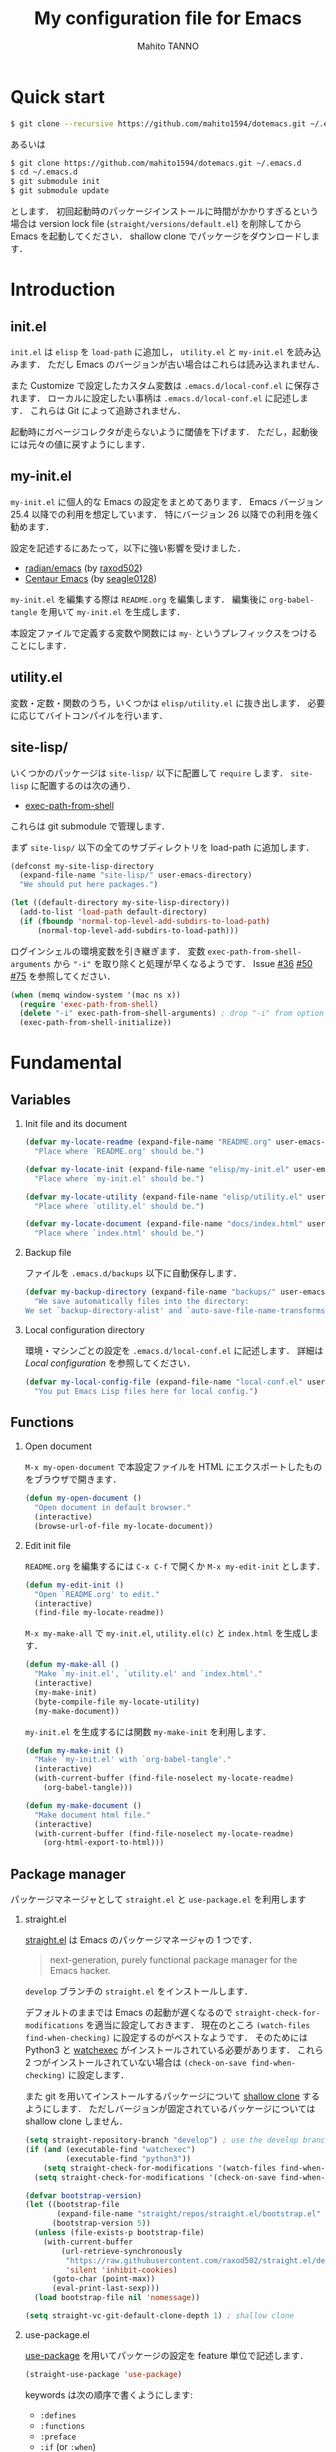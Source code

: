 #+STARTUP: indent
#+TITLE: My configuration file for Emacs
#+AUTHOR: Mahito TANNO
#+DATE:
#+EXPORT_FILE_NAME: ./docs/index.html
#+OPTIONS: H:2
#+HTML_HEAD: <link rel="stylesheet" type="text/css" href="worg.css"/>

* Quick start
#+begin_src sh :tangle no
  $ git clone --recursive https://github.com/mahito1594/dotemacs.git ~/.emacs.d
#+end_src

あるいは

#+begin_src sh :tangle no
  $ git clone https://github.com/mahito1594/dotemacs.git ~/.emacs.d
  $ cd ~/.emacs.d
  $ git submodule init
  $ git submodule update
#+end_src

とします．
初回起動時のパッケージインストールに時間がかかりすぎるという場合は
version lock file (~straight/versions/default.el~) を削除してから Emacs を起動してください．
shallow clone でパッケージをダウンロードします．

* Introduction
** init.el
~init.el~ は ~elisp~ を =load-path= に追加し， ~utility.el~ と ~my-init.el~ を読み込みます．
ただし Emacs のバージョンが古い場合はこれらは読み込まれません．

また Customize で設定したカスタム変数は ~.emacs.d/local-conf.el~ に保存されます．
ローカルに設定したい事柄は ~.emacs.d/local-conf.el~ に記述します．
これらは Git によって追跡されません．

起動時にガベージコレクタが走らないように閾値を下げます．
ただし，起動後には元々の値に戻すようにします．

** my-init.el
~my-init.el~ に個人的な Emacs の設定をまとめてあります．
Emacs バージョン 25.4 以降での利用を想定しています．
特にバージョン 26 以降での利用を強く勧めます．

設定を記述するにあたって，以下に強い影響を受けました．

- [[https://github.com/raxod502/radian/tree/develop/emacs][radian/emacs]] (by [[https://github.com/raxod502][raxod502]])
- [[https://github.com/seagle0128/.emacs.d][Centaur Emacs]] (by [[https://github.com/seagle0128][seagle0128]])

~my-init.el~ を編集する際は ~README.org~ を編集します．
編集後に =org-babel-tangle= を用いて ~my-init.el~ を生成します．

本設定ファイルで定義する変数や関数には ~my-~ というプレフィックスをつけることにします．

#+begin_src emacs-lisp :exports none
  ;;; my-init.el --- My configuration file for Emacs -*- lexical-binding: t -*-

  ;; Copyright (C) 2019  TANNO Mahito

  ;; This program is free software: you can redistribute it and/or modify
  ;; it under the terms of the GNU General Public License as published by
  ;; the Free Software Foundation, either version 3 of the License, or
  ;; (at your option) any later version.

  ;; This program is distributed in the hope that it will be useful,
  ;; but WITHOUT ANY WARRANTY; without even the implied warranty of
  ;; MERCHANTABILITY or FITNESS FOR A PARTICULAR PURPOSE.  See the
  ;; GNU General Public License for more details.

  ;; You should have received a copy of the GNU General Public License
  ;; along with this program.  If not, see <http://www.gnu.org/licenses/>.

  ;;; Commentary:

  ;; `my-init.el' is my configuration for Emacs.  You can get details in
  ;; `README.org' or in `.emacs.d/doc/index.html' generated by Org-mode.

  ;; Do not edit this file directly.  If you want to edit `my-init.el',
  ;; you must edit `README.org' instead.

  ;;; Code:
#+end_src

** utility.el
変数・定数・関数のうち，いくつかは ~elisp/utility.el~ に抜き出します．
必要に応じてバイトコンパイルを行います．

#+begin_src emacs-lisp :exports none :tangle ./elisp/utility.el
  ;;; utility.el --- Some convenient functions for my Emacs configuration -*- lexical-binding: t -*-

  ;; Copyright (C) 2019  TANNO Mahito

  ;; This program is free software: you can redistribute it and/or modify
  ;; it under the terms of the GNU General Public License as published by
  ;; the Free Software Foundation, either version 3 of the License, or
  ;; (at your option) any later version.

  ;; This program is distributed in the hope that it will be useful,
  ;; but WITHOUT ANY WARRANTY; without even the implied warranty of
  ;; MERCHANTABILITY or FITNESS FOR A PARTICULAR PURPOSE.  See the
  ;; GNU General Public License for more details.

  ;; You should have received a copy of the GNU General Public License
  ;; along with this program.  If not, see <http://www.gnu.org/licenses/>.

  ;;; Commentary:

  ;; This file is tangled from `README.org'.

  ;;; Code:
#+end_src

** site-lisp/
いくつかのパッケージは ~site-lisp/~ 以下に配置して =require= します．
~site-lisp~ に配置するのは次の通り．

- [[https://github.com/purcell/exec-path-from-shell][exec-path-from-shell]]

これらは git submodule で管理します．

まず ~site-lisp/~ 以下の全てのサブディレクトリを load-path に追加します．

#+begin_src emacs-lisp
  (defconst my-site-lisp-directory
    (expand-file-name "site-lisp/" user-emacs-directory)
    "We should put here packages.")

  (let ((default-directory my-site-lisp-directory))
    (add-to-list 'load-path default-directory)
    (if (fboundp 'normal-top-level-add-subdirs-to-load-path)
        (normal-top-level-add-subdirs-to-load-path)))
#+end_src

ログインシェルの環境変数を引き継ぎます．
変数 ~exec-path-from-shell-arguments~ から ~"-i"~ を取り除くと処理が早くなるようです．
Issue [[https://github.com/purcell/exec-path-from-shell/issues/36][#36]] [[https://github.com/purcell/exec-path-from-shell/issues/50][#50]] [[https://github.com/purcell/exec-path-from-shell/issues/75][#75]] を参照してください．

#+begin_src emacs-lisp
  (when (memq window-system '(mac ns x))
    (require 'exec-path-from-shell)
    (delete "-i" exec-path-from-shell-arguments) ; drop "-i" from option
    (exec-path-from-shell-initialize))
#+end_src

* Fundamental
** Variables
*** Init file and its document
#+begin_src emacs-lisp :tangle ./elisp/utility.el
  (defvar my-locate-readme (expand-file-name "README.org" user-emacs-directory)
    "Place where `README.org' should be.")

  (defvar my-locate-init (expand-file-name "elisp/my-init.el" user-emacs-directory)
    "Place where `my-init.el' should be.")

  (defvar my-locate-utility (expand-file-name "elisp/utility.el" user-emacs-directory)
    "Place where `utility.el' should be.")

  (defvar my-locate-document (expand-file-name "docs/index.html" user-emacs-directory)
    "Place where `index.html' should be.")
#+end_src

*** Backup file
ファイルを ~.emacs.d/backups~ 以下に自動保存します．

#+begin_src emacs-lisp
  (defvar my-backup-directory (expand-file-name "backups/" user-emacs-directory)
    "We save automatically files into the directory:
  We set `backup-directory-alist' and `auto-save-file-name-transforms' to `my-backup-directory'.")
#+end_src

*** Local configuration directory
環境・マシンごとの設定を ~.emacs.d/local-conf.el~ に記述します．
詳細は [[Local configuration][Local configuration]] を参照してください．

#+begin_src emacs-lisp
  (defvar my-local-config-file (expand-file-name "local-conf.el" user-emacs-directory)
    "You put Emacs Lisp files here for local config.")
#+end_src

** Functions
*** Open document
~M-x my-open-document~ で本設定ファイルを HTML にエクスポートしたものをブラウザで開きます．

#+begin_src emacs-lisp :tangle ./elisp/utility.el
  (defun my-open-document ()
    "Open document in default browser."
    (interactive)
    (browse-url-of-file my-locate-document))
#+end_src

*** Edit init file
~README.org~ を編集するには ~C-x C-f~ で開くか ~M-x my-edit-init~ とします．

#+begin_src emacs-lisp :tangle ./elisp/utility.el
  (defun my-edit-init ()
    "Open `README.org' to edit."
    (interactive)
    (find-file my-locate-readme))
#+end_src

~M-x my-make-all~ で ~my-init.el~, ~utility.el(c)~ と ~index.html~ を生成します．

#+begin_src emacs-lisp :tangle ./elisp/utility.el
  (defun my-make-all ()
    "Make `my-init.el', `utility.el' and `index.html'."
    (interactive)
    (my-make-init)
    (byte-compile-file my-locate-utility)
    (my-make-document))
#+end_src

~my-init.el~ を生成するには関数 =my-make-init= を利用します．

#+begin_src emacs-lisp :tangle ./elisp/utility.el
  (defun my-make-init ()
    "Make `my-init.el' with `org-babel-tangle'."
    (interactive)
    (with-current-buffer (find-file-noselect my-locate-readme)
      (org-babel-tangle)))
#+end_src


#+begin_src emacs-lisp :tangle ./elisp/utility.el
  (defun my-make-document ()
    "Make document html file."
    (interactive)
    (with-current-buffer (find-file-noselect my-locate-readme)
      (org-html-export-to-html)))
#+end_src

** Package manager
パッケージマネージャとして ~straight.el~ と ~use-package.el~ を利用します

*** straight.el
[[https://github.com/raxod502/straight.el][straight.el]] は Emacs のパッケージマネージャの 1 つです．

#+begin_quote
next-generation, purely functional package manager for the Emacs hacker.
#+end_quote

~develop~ ブランチの ~straight.el~ をインストールします．

デフォルトのままでは Emacs の起動が遅くなるので ~straight-check-for-modifications~ を適当に設定しておきます．
現在のところ ~(watch-files find-when-checking)~ に設定するのがベストなようです．
そのためには Python3 と [[https://github.com/watchexec/watchexec][watchexec]] がインストールされている必要があります．
これら 2 つがインストールされていない場合は ~(check-on-save find-when-checking)~ に設定します．

また git を用いてインストールするパッケージについて [[https://github.com/raxod502/straight.el#git-backend][shallow clone]] するようにします．
ただしバージョンが固定されているパッケージについては shallow clone しません．

#+begin_src emacs-lisp
  (setq straight-repository-branch "develop") ; use the develop branch of straight.el
  (if (and (executable-find "watchexec")
           (executable-find "python3"))
      (setq straight-check-for-modifications '(watch-files find-when-checking))
    (setq straight-check-for-modifications '(check-on-save find-when-checking)))

  (defvar bootstrap-version)
  (let ((bootstrap-file
         (expand-file-name "straight/repos/straight.el/bootstrap.el" user-emacs-directory))
        (bootstrap-version 5))
    (unless (file-exists-p bootstrap-file)
      (with-current-buffer
          (url-retrieve-synchronously
           "https://raw.githubusercontent.com/raxod502/straight.el/develop/install.el"
           'silent 'inhibit-cookies)
        (goto-char (point-max))
        (eval-print-last-sexp)))
    (load bootstrap-file nil 'nomessage))

  (setq straight-vc-git-default-clone-depth 1) ; shallow clone
#+end_src

*** use-package.el
[[https://github.com/jwiegley/use-package][use-package]] を用いてパッケージの設定を feature 単位で記述します．

#+begin_src emacs-lisp
  (straight-use-package 'use-package)
#+end_src

keywords は次の順序で書くようにします:

- =:defines=
- =:functions=
- =:preface=
- =:if= (or =:when=)
- =:straight=
- =:load-path=
- =:commands=
- =:init=
- =:mode=
- =:interpreter=
- =:hook=
- =:hydra=
- =:bind=
- =:demand=
- =:after=
- =:custom=
- =:config=
- =:blackout= 

~:preface~ は ~:if~ 節の判定に関わらず読み込まれます．
他パッケージで定義される変数や関数を用いる場合 ~:defines~ や ~:functions~ に列挙しておくのが安全なようです．
基本的に ~straight.el~ を用いてパッケージをインストールするようにします．
また，パッケージは常に遅延ロードします．
遅延ロードをさせないときは明示的に =:demand t= を指定します．
遅延ロードの際， =:after= などのキーワードを併用する場合は注意が必要です．
[[https://jwiegley.github.io/use-package/keywords/#after]] を参照してください．

#+begin_src emacs-lisp
  (setq straight-use-package-by-default t)
  (setq use-package-always-defer t)
#+end_src

build-in の機能を用いるため ~use-feature~ マクロを定めます．
~use-feature~ は radian.el を参考にしました．

#+begin_src emacs-lisp
  (defmacro use-feature (name &rest args)
    "Like `use-package', but with `straight-use-package-by-default' disabled."
    (declare (indent defun))
    `(use-package ,name
       :straight nil
       ,@args))
#+end_src

** Some package
いくつかのパッケージを先にインストールします．
これは Emacs 同梱の (古い) バージョンのパッケージの読み込みを避けるためです．

*** Org-mode
2019年3月現在の ~straight.el~ ではデフォルトで最新の Org-mode をインストールすることができます．

#+begin_src emacs-lisp
  (straight-use-package 'org)
#+end_src

*** flymake
lsp-mode が flymake に依存しており，古いバージョンの flymake を読み込んでしまう恐れがあるようです．
回避策として lsp-mode を読み込む前に最新の flymake をインストールします．
詳細は [[https://github.com/raxod502/straight.el#faq][straight.el/FAQ]] か [[https://github.com/raxod502/straight.el/issues/355][straight.el/Issue#355]] を参照してください

#+begin_src emacs-lisp
  (straight-use-package 'flymake)
#+end_src

*** blackout
[[https://github.com/raxod502/blackout][blackout]] は deminish や delight のように，メジャー・マイナーモードのモードラインの表示をカスタマイズできます．

#+begin_src emacs-lisp
  (use-package blackout
    :straight (:host github :repo "raxod502/blackout")
    :demand t)
#+end_src

*** all-the-icons
いくつかのパッケージで ~all-the-icons~ のフォントを使用します．
フォントが未インストールの場合，自動的にインストールします．

#+begin_src emacs-lisp
  (use-package all-the-icons
    :demand t
    :config
    (unless (member "all-the-icons" (font-family-list))
      (all-the-icons-install-fonts t)))
#+end_src

*** Hydra
[[https://github.com/abo-abo/hydra][Hydra]] を利用してキーバインドを使いやすくします．
また [[https://gitlab.com/to1ne/use-package-hydra][use-package-hydra]] を用いて use-package のキーワードを追加します．

#+begin_src emacs-lisp
  (use-package hydra
    :demand t)

  (use-package use-package-hydra
    :demand t
    :after (hydra))
#+end_src

* Utilities
** Language, Codings
日本語かつ UTF8 を使用するようにします．

#+begin_src emacs-lisp
  (set-language-environment "Japanese")
  (prefer-coding-system 'utf-8)
#+end_src

また Linux 使用時は ~mozc~ を用いて日本語入力を行います．
別途 ~emacs-mozc-bin~ をインストールする必要があります．

#+begin_src emacs-lisp
  (use-package mozc
    :if (eq system-type 'gnu/linux)
    :demand t
    :config
    (setq default-input-method "japanese-mozc"))
#+end_src

macOS 使用時はファイル名の文字コードの問題があります．

#+begin_src emacs-lisp
  (use-feature ucs-normalize
    :if (eq system-type 'darwin)
    :demand t
    :config
    (set-file-name-coding-system 'utf-8-hfs)
    (setq locale-coding-system 'utf-8-hfs))
#+end_src

** Server
Emacs 起動後に =server-start= します．

#+begin_src emacs-lisp
(use-feature server
  :hook (after-init . server-mode))
#+end_src

** Restart
=M-x restart-emacs= で Emacs を再起動できるようにします．

#+begin_src emacs-lisp
  (use-package restart-emacs
    :commands (restart-emacs))
#+end_src

また [[https://github.com/jschaf/esup][esup]] を用いて Emacs 起動時間等の計測ができます．

#+begin_src emacs-lisp
  (use-package esup
    :commands (esup))
#+end_src

** Backup files
自動バックアップとオートセーブファイルを ~.emacs.d/backups~ に集めます．
~.emacs.d/backups~ は変数 =my-backup-directory= で変更できます．

#+begin_src emacs-lisp
  (setq backup-directory-alist
        `((".*" . ,my-backup-directory)))
  (setq auto-save-file-name-transforms
        `((".*" ,my-backup-directory t)))
  (setq auto-save-list-file-prefix
        (concat my-backup-directory
                "/.saves-"))
#+end_src

** Directories
*** dired
~.~ を押下することで Hydra を用いた ~dired-mode~ の操作をできるようにします．

#+begin_src emacs-lisp
  (use-feature dired
    :custom
    (dired-recursive-copies 'always)
    :config
    (put 'dired-find-alternate-file 'disabled nil))

  (use-feature dired-x
    :hydra
    (hydra-dired
     (:hint nil)
     "
  ^Navigate^          ^Edit^            ^Mark^               ^Command^           ^Misc^
  ^^^^^^^^^^-----------------------------------------------------------------------------------------
  _n_: next           _+_: mkdir        _m_: mark            _Z_: compress file  _(_: details
  _p_: previous       _C_: copy         _u_: unmark          ^ ^                 _)_: hide some files
  _J_: up directory   _R_: rename       _U_: unmark all      ^ ^                 _g_: refresh
  ^ ^                 _D_: delete       _t_: toggle marks    _M_: chmod
  _f_: open file      ^ ^               _E_: extension mark  _G_: chgrp          _q_: quit window
  _v_: view file      _Y_: rel symlink  _F_: find marked     _O_: chown
  _a_: open in        _S_: symlink
  ^ ^    current buf  ^ ^               ^ ^                  _!_: shell command  _._: toggle Hydra
  "
     ;; Navigate
     ("n" dired-next-line)
     ("p" dired-previous-line)
     ("g" revert-buffer)
     ("J" dired-up-directory)
     ("f" dired-find-file)
     ("v" dired-view-file)
     ("a" dired-find-alternate-file)
     ;; Edit
     ("+" dired-create-directory)
     ("C" dired-do-copy)
     ("R" dired-do-rename)
     ("D" dired-do-delete)
     ("Y" dired-do-relsymlink)
     ("S" dired-do-symlink)
     ;; Mark
     ("m" dired-mark)
     ("u" dired-unmark)
     ("U" dired-unmark-all-marks)
     ("t" dired-toggle-marks)
     ("E" dired-mark-extension)
     ("F" dired-do-find-marked-files)
     ("Z" dired-do-compress)
     ("M" dired-do-chmod)
     ("G" dired-do-chgrp)
     ("O" dired-do-chown)
     ("!" dired-do-shell-command)
     ;; Misc
     ("(" dired-hide-details-mode)
     (")" dired-omit-mode)
     ("g" revert-buffer)
     ("q" quit-window)
     ("." nil))
    :bind (:map dired-mode-map
                ("." . hydra-dired/body))
    :demand t
    :after (dired)
    :custom
    (dired-omit-files "^\\.?#\\|^\\.$\\|^\\.\\.$\\|^\\..+$"))
#+end_src

~dired-mode~ の際，ファイルのアイコンを表示するようにします．

#+begin_src emacs-lisp
  (use-package all-the-icons-dired
    :if (window-system)
    :hook (dired-mode . all-the-icons-dired-mode))
#+end_src

*** neotree
ツリープラグインとして [[https://github.com/jaypei/emacs-neotree][neotree]] を用います．
~C-c t~ で起動します．
GUI での使用の際，all-the-icons を用いてアイコンを表示するようにします．

#+begin_src emacs-lisp
  (use-package neotree
    :bind (("C-c t" . neotree-toggle))
    :custom
    (neo-theme (if (display-graphic-p)
                   'classic
                 'arrow)))
#+end_src

** Candidates
*** Ivy, Counsel and swiper
補完インターフェイスとして [[https://github.com/abo-abo/swiper][Ivy/Counsel]] を利用します．
詳しい使い方は[[https://oremacs.com/swiper/][ユーザマニュアル]]を参照してください．

#+begin_src emacs-lisp
  (use-package counsel
    :hook ((after-init . ivy-mode)
           (ivy-mode . counsel-mode))
    :bind (("C-s" . swiper)
           ("C-r" . swiper)
           ("C-S-s" . swiper-all)
           ("C-c C-r" . ivy-resume)
           :map ivy-minibuffer-map
           ("<tab>" . ivy-alt-done)
           ("C-w" . ivy-yank-word))
    :custom
    (ivy-use-virtual-buffers t)
    (ivy-count-format "(%d/%d) ")
    (ivy-wrap t)
    (ivy-format-function 'ivy-format-function-arrow)
    (counsel-yank-pop-separator "\n<--------->\n")
    (ivy-initial-inputs-alist nil)
    :blackout t)
#+end_src

ivy-hydra を利用して minibuffer での操作性を向上させます．

#+begin_src emacs-lisp
  (use-package ivy-hydra
    :bind (:map ivy-minibuffer-map
                ("C-o" . hydra-ivy/body)))
#+end_src

[[https://github.com/Yevgnen/ivy-rich][ivy-rich]] を用いてバッファ切り替えの際などにアイコンを表示するようにします．
関数 =my-ivy-rich-buffer-icon=, =my-ivy-rich-file-icon= を定義し，バッファ切替時等にアイコンを表示するようにします．

#+begin_src emacs-lisp :tangle ./elisp/utility.el
  ;;; for ivy-rich: show icons
  (defun my-ivy-rich-buffer-icon (candidate)
    "Show buffer isons in `ivy-rich', only on GUI."
    (when (display-graphic-p)
      (with-current-buffer
          (get-buffer candidate)
        (let ((icon (all-the-icons-icon-for-mode major-mode)))
          (if (symbolp icon)
              (all-the-icons-icon-for-mode 'fundamental-mode)
            icon)))))

  (defun my-ivy-rich-file-icon (candidate)
    "Show file icons in `ivy-rich', only on GUI."
    (when (display-graphic-p)
      (let ((icon
             ;; for directories
             (if (file-directory-p candidate)
                 (cond
                  ;; for `tramp-mode'
                  ((and (fboundp 'tramp-tramp-file-p)
                        (tramp-tramp-file-p default-directory))
                   (all-the-icons-octicon "file-directory"))
                  ;; for symbolic links
                  ((file-symlink-p candidate)
                   (all-the-icons-octicon "file-symlink-directory"))
                  ;; for git submodules
                  ((all-the-icons-dir-is-submodule candidate)
                   (all-the-icons-octicon "file-submodule"))
                  ;; for version-controled by git
                  ((file-exists-p (format "%s/.git" candidate))
                   (all-the-icons-octicon "repo"))
                  ;; otherwise
                  (t (let ((matcher (all-the-icons-match-to-alist candidate all-the-icons-dir-icon-alist)))
                       (apply (car matcher) (list (cadr matcher))))))
               ;; for files
               (all-the-icons-icon-for-file candidate))))
        (unless (symbolp icon)
          (propertize icon
                      'face `(:family ,(all-the-icons-icon-family icon) :height 1.1))))))
#+end_src

#+begin_src emacs-lisp
  (use-package ivy-rich
    :functions (my-ivy-rich-buffer-icon my-ivy-rich-file-icon)
    :hook (ivy-mode . ivy-rich-mode)
    :custom
    (ivy-rich-path-style 'abbrev)
    (ivy-rich-display-transformers-list
     '(ivy-switch-buffer
       (:columns
        ((my-ivy-rich-buffer-icon :width 2)
         (ivy-rich-candidate (:width 30))
         (ivy-rich-switch-buffer-size (:width 7))
         (ivy-rich-switch-buffer-indicators (:width 4 :face error :align left))
         (ivy-rich-switch-buffer-major-mode (:width 12 :face warning))
         (ivy-rich-switch-buffer-project (:width 15 :face success))
         (ivy-rich-switch-buffer-path (:width (lambda (x) (ivy-rich-switch-buffer-shorten-path x (ivy-rich-minibuffer-width 0.3))))))
        :predicate
        (lambda (cand) (get-buffer cand)))
       counsel-M-x
       (:columns
        ((counsel-M-x-transformer (:width 40))
         (ivy-rich-counsel-function-docstring (:face font-lock-doc-face))))
       counsel-describe-function
       (:columns
        ((counsel-describe-function-transformer (:width 40))
         (ivy-rich-counsel-function-docstring (:face font-lock-doc-face))))
       counsel-describe-variable
       (:columns
        ((counsel-describe-variable-transformer (:width 40))
         (ivy-rich-counsel-variable-docstring (:face font-lock-doc-face))))
       counsel-recentf
       (:columns
        ((ivy-rich-candidate (:width 0.8))
         (ivy-rich-file-last-modified-time (:face font-lock-comment-face))))
       counsel-find-file
       (:columns
        ((my-ivy-rich-file-icon :width 2)
         (ivy-rich-candidate)))
       counsel-git
       (:columns
        ((my-ivy-rich-file-icon :width 2)
         (ivy-rich-candidate)))))
    :blackout t)
#+end_src

[[https://github.com/DarwinAwardWinner/amx][amx]] を用いて ~M-x~ を ivy と統合します．

#+begin_src emacs-lisp
  (use-package amx
    :hook (ivy-mode . amx-mode))
#+end_src

*** emacs-which-key
[[https://github.com/justbur/emacs-which-key][which-key]] を用いてキーバインドを表示させます．

#+begin_src emacs-lisp
  (use-package which-key
    :hook (after-init . which-key-mode)
    :bind (:map which-key-mode-map
                ("C-x DEL" . which-key-C-h-dispatch)
                ("C-c DEL" . which-key-C-h-dispatch))
    :custom
    (which-key-popup-type 'side-window)
    (which-key-side-window-location 'bottom)
    :blackout t)
#+end_src

** Navigation
=C-v= で =hydra-navi= による移動ができるようになります．

#+begin_src emacs-lisp
  (defhydra hydra-navi
    (:hint nil)
    "
  ^Navigate^              ^ ^                 ^Action
  ^^^^^^-----------------------------------------------------------
  _f_: foward char        _n_: next line      _s_: search
  _F_: foward word        _p_: previous line  _r_: replace
  _b_: backward char      _v_: scroll down
  _B_: backward word      _V_: scroll up      _k_: kill buffer
  _a_: beginning of line  ^ ^
  _e_: end of line        ^ ^                 _x_: execute command
  "
    ("n" next-line)
    ("p" previous-line)
    ("f" forward-char)
    ("F" forward-word)
    ("b" backward-char)
    ("B" backward-word)
    ("a" beginning-of-line)
    ("e" move-end-of-line)
    ("v" scroll-up-command)
    ("V" scroll-down-command)
    ("s" swiper)
    ("r" query-replace)
    ("x" counsel-M-x)
    ("k" kill-buffer)
    ("q" nil "quit"))
#+end_src

** Others
*** Parenthesis
対応する括弧類は自動的に挿入し，また強調するようにします．

#+begin_src emacs-lisp
  (use-feature elec-pair
    :hook (after-init . electric-pair-mode))

  (use-feature paren
    :hook (after-init . show-paren-mode)
    :custom
    (show-paren-style 'mixed))

  (use-package rainbow-delimiters
    :hook (prog-mode . rainbow-delimiters-mode))
#+end_src

*** Whitespace
基本的に，インデントにはタブ文字ではなく空白文字を利用します．

#+begin_src emacs-lisp
  (setq-default indent-tabs-mode nil)
#+end_src

~C-c w~ で空白文字を可視化します．

#+begin_src emacs-lisp
  (use-feature whitespace
    :commands (whitespace-mode)
    :bind (("C-c w" . whitespace-mode))
    :custom
    (whitespace-style '(
                        face
                        trailing
                        tabs
                        spaces
                        empty
                        space-mark
                        tab-mark
                        ))
    :blackout t)
#+end_src

*** Cursor
[[https://github.com/Malabarba/beacon][beacon]] を用いてカーソルを目立たせます．

#+begin_src emacs-lisp
  (use-package beacon
    :hook (after-init . beacon-mode)
    :custom
    (beacon-color "yellow"))
#+end_src

*** Region
選択中のリージョンをハイライトします．

#+begin_src emacs-lisp
  (add-hook 'after-init-hook #'transient-mark-mode)
#+end_src

*** Ring bell
エラー時のベル音を消します．

#+begin_src emacs-lisp
  (setq ring-bell-function 'ignore)
#+end_src

* Completion and syntax checking
** Yasnippet
#+begin_src emacs-lisp
  (use-package yasnippet
    :blackout t)
#+end_src

** Company
補完には [[https://github.com/company-mode/company-mode][company-mode]] を用います．
各種設定は [[https://github.com/company-mode/company-mode/wiki/Switching-from-AC][Switching from AC]] を参考にしました．
=:bind= キーワードを使うとうまく読み込まないため， =:config= と =define-key= を利用しています

#+begin_src emacs-lisp
  (use-package company
    :hook (after-init . global-company-mode)
    :config
    (define-key company-active-map (kbd "<backtab>") 'company-select-previous)
    (define-key company-active-map (kbd "<tab>") 'company-complete-common-or-cycle)
    (define-key company-active-map (kbd "M-n") nil)
    (define-key company-active-map (kbd "M-p") nil)
    (define-key company-active-map (kbd "C-n") #'company-select-next)
    (define-key company-active-map (kbd "C-p") #'company-select-previous)
    (setq company-idle-delay 0)
    (setq company-selection-wrap-around t)
    (setq company-require-match 'never)
    :blackout t)
#+end_src

[[https://github.com/expez/company-quickhelp][company-quickhelp]] を用いて補完候補のドキュメントを読めるようにしておきます．

#+begin_src emacs-lisp
  (use-package company-quickhelp
    :if (window-system)
    :hook (company-mode . company-quickhelp-mode))
#+end_src

[[https://github.com/sebastiencs/company-box][company-box]] を用いて補完候補にアイコンを表示します．
デフォルトの設定のままだと，アイコンが大きく感じるので適当に調整をします．

#+begin_src emacs-lisp
  (use-package company-box
    :functions (all-the-icons-faicon all-the-icons-octicon all-the-icons-material all-the-icons-alltheicon)
    :preface
    (defvar my-company-box-icons-all-the-icons
      `((Unknown       . ,(all-the-icons-faicon     "cog"                      :height 0.9))
        (Text          . ,(all-the-icons-octicon    "file-text"                :height 0.9))
        (Method        . ,(all-the-icons-faicon     "cube"                     :height 0.9))
        (Function      . ,(all-the-icons-faicon     "cube"                     :height 0.9))
        (Constructor   . ,(all-the-icons-faicon     "cube"                     :height 0.9))
        (Field         . ,(all-the-icons-faicon     "cog"                      :height 0.9))
        (Variable      . ,(all-the-icons-faicon     "cog"                      :height 0.9))
        (Class         . ,(all-the-icons-faicon     "cogs"                     :height 0.9))
        (Interface     . ,(all-the-icons-material   "share"                    :height 0.9))
        (Module        . ,(all-the-icons-alltheicon "less"                     :height 0.9))
        (Property      . ,(all-the-icons-faicon     "wrench"                   :height 0.9))
        (Unit          . ,(all-the-icons-material   "settings_system_daydream" :height 0.9))
        (Value         . ,(all-the-icons-material   "format_align_right"       :height 0.9))
        (Enum          . ,(all-the-icons-material   "content_copy"             :height 0.9))
        (Keyword       . ,(all-the-icons-material   "filter_center_focus"      :height 0.9))
        (Snippet       . ,(all-the-icons-material   "content_paste"            :height 0.9))
        (Color         . ,(all-the-icons-material   "palette"                  :height 0.9))
        (File          . ,(all-the-icons-faicon     "file"                     :height 0.9))
        (Reference     . ,(all-the-icons-material   "collections_bookmark"     :height 0.9))
        (Folder        . ,(all-the-icons-faicon     "folder"                   :height 0.9))
        (EnumMember    . ,(all-the-icons-material   "format_align_right"       :height 0.9))
        (Constant      . ,(all-the-icons-faicon     "square-o"                 :height 0.9))
        (Struct        . ,(all-the-icons-faicon     "cogs"                     :height 0.9))
        (Event         . ,(all-the-icons-faicon     "bolt"                     :height 0.9))
        (Operator      . ,(all-the-icons-material   "control_point"            :height 0.9))
        (TypeParameter . ,(all-the-icons-faicon     "cogs"                     :height 0.9))
        (Template      . ,(all-the-icons-material   "format_align_center"      :height 0.9))
        ))
    :if (and (window-system)
             (>= emacs-major-version 26))
    :hook (company-mode . company-box-mode)
    :custom
    (company-box-show-single-candidate t)
    (company-box-max-candidates 50)
    :config
    (setq company-box-backends-colors nil)
    (setq company-box-icons-alist 'my-company-box-icons-all-the-icons)
    :blackout t)
#+end_src

** Flycheck
文法チェックには [[https://www.flycheck.org/en/latest/][Flycheck]] を利用します．
後述の [[LSP][LSP]] を用いる場合には暴走するという情報があるので要確認です．

#+begin_src emacs-lisp
  (use-package flycheck
    :commands (flycheck-disable-checker)
    :hook (after-init . global-flycheck-mode)
    :custom
    (flycheck-disabled-checkers '(emacs-lisp-checkdoc)))
#+end_src

エラー内容の表示に [[https://github.com/flycheck/flycheck-popup-tip][flycheck-popup-tip]] を利用します．

#+begin_src emacs-lisp
  (use-package flycheck-popup-tip
    :hook (flycheck-mode . flycheck-popup-tip-mode))
#+end_src

** LSP
いくつかの言語では Language Server Protocol を用いて補完・文法チェックを行います．
詳細は各言語の設定を参照してください．

ここでは [[https://github.com/emacs-lsp/lsp-mode][lsp-mode]] を利用します．
補完には [[https://github.com/tigersoldier/company-lsp][company-lsp]] を，文法チェックには [[https://github.com/emacs-lsp/lsp-ui][lsp-ui/flycheck]] を利用します．

lsp-mode と flycheck を併用するにはカスタム変数 ~lsp-prefer-flymake~ を ~nil~ にセットします．
また flycheck-popup-tip を使用していると画面がうるさくなるのでカスタム変数 ~lsp-ui-sideline-enable~ を ~nil~ にセットし，
~lsp-ui-sideline-mode~ を無効化します．

大きいプロジェクトを開くと flycheck が重くなるという話もあるので場合によっては flymake を使うほうが良いかもしれません．

#+begin_src emacs-lisp
  (use-package lsp-mode
    :commands (lsp)
    :custom
    (lsp-prefer-flymake nil "Use `flycheck'."))

  (use-package company-lsp
    :demand t
    :after (company)
    :config
    (push 'company-lsp company-backends))

  (use-package lsp-ui
    :commands (lsp-ui-mode)
    :hook (lsp-mode . lsp-ui-mode)
    :bind (:map lsp-ui-mode-map
                ([remap xref-find-definitions] . lsp-ui-peek-find-definitions)
                ([remap xref-find-references] . lsp-ui-peek-find-references))
    :custom
    (lsp-ui-sideline-enable nil "Disable `lsp-ui-sideline-mode'.")
    :blackout t)
#+end_src

* Documents
** Org-mode
[[https://orgmode.org/][Org-mode]] の設定を行います．
前の方で ~(straight-use-package 'org)~ しているので ~use-feature~ マクロを用います．
Org-mode でのマークアップのため，electric pair の設定を適当に変更します．
また， ~electric-pair-mode~ により ~>~ が自動挿入されるのを禁止しています．

#+begin_src emacs-lisp :tangle ./elisp/utility.el
  ;;; for Org-mode: integrate with electric-pair-mode
  (defvar my-org-electric-pair-pairs
    '((?~ . ?~) (?= . ?=)))

  (defun my-org-electric-pair-inhibit (char)
    "Do not insert close `>'."
    (if (char-equal char ?<)
        t
      (electric-pair-default-inhibit char)))
  (defun my-org-electric-pair-mode ()
    "Use Org-mode with electric-pair-mode."
    (electric-pair-mode +1)
    (setq-local electric-pair-pairs (append electric-pair-pairs
                                            my-org-electric-pair-pairs))
    (setq-local electric-pair-text-pairs (append electric-pair-text-pairs
                                                 my-org-electric-pair-pairs))
    (setq-local electric-pair-inhibit-predicate #'my-org-electric-pair-inhibit))
#+end_src

HTML へのエクスポート時に CSS を分離するように ~org-html-htmlize-output-type~ を変更します．
Org-mode 9.2 より easy templete の代わりに =org-insert-structure-templete= (~C-c C-,~) を使うようになったようです．
easy templete を利用するには =(require 'org-temp)= する必要があります．

#+begin_src emacs-lisp
  (use-feature org
    :functions (my-org-electric-pair-mode)
    :hook (org-mode . my-org-electric-pair-mode)
    :custom
    (org-startup-indented t)
    (org-fontify-natively t)
    (org-html-htmlize-output-type 'css)
    :config
    (setq org-structure-template-alist (append '(("el" . "src emacs-lisp"))
                                               org-structure-template-alist)))
#+end_src

[[https://github.com/sabof/org-bullets][org-bullets]] で見た目を変更します．

#+begin_src emacs-lisp
  (use-package org-bullets
    :hook (org-mode . org-bullets-mode))
#+end_src

Github Flavored Markdown へのエクスポートのため [[https://github.com/larstvei/ox-gfm][ox-gfm]] をインストールします．

#+begin_src emacs-lisp
  (use-package ox-gfm
    :demand t
    :after (ox))
#+end_src

HTML へのエクスポートの際，コードハイライトに [[https://github.com/hniksic/emacs-htmlize][htmlize]] を利用します．

#+begin_src emacs-lisp
  (use-package htmlize
    :demand t
    :after (ox))
#+end_src

** Outline
[[https://github.com/tj64/outline-magic/tree/2a5f07417b696cf7541d435c43bafcc64817636b][outline-magic]] と Hydra を用いて outline-minor-mode を使いやすくします．
outline-magic が再定義する =outline-move-subtree-down= は移動後にサブツリーを展開してしまうので，
移動後に折りたたむように advice-add します．

#+begin_src emacs-lisp :tangle ./elisp/utility.el
  ;;; For outline-magic
  (defun my--outline-move-subtree-down (&optional arg)
    "Move the currrent subtree down past ARG headlines of the same level.
  If the current subtree is folded, call `outline-hide-subtree' after move down."
    (interactive "p")
    (let* ((headers (or arg 1))
           (movfunc (if (> headers 0) 'outline-get-next-sibling
                      'outline-get-last-sibling))
           (ins-point (make-marker))
           (cnt (abs headers))
           (folded (save-match-data
                     (outline-end-of-heading)
                     (outline-invisible-p)))
           beg end txt)
      ;; Select the tree
      (outline-back-to-heading)
      (setq beg (point))
      (outline-end-of-subtree)
      (if (= (char-after) ?\n) (forward-char 1))
      (setq end (point))
      ;; Find insertion point, with error handling
      (goto-char beg)
      (while (> cnt 0)
        (or (funcall movfunc)
            (progn (goto-char beg)
                   (error "Cannot move past superior level")))
        (setq cnt (1- cnt)))
      (if (> headers 0)
          ;; Moving forward - still need to move over subtree
          (progn (outline-end-of-subtree)
                 (if (= (char-after) ?\n) (forward-char 1))))
      (move-marker ins-point (point))
      (setq txt (buffer-substring beg end))
      (delete-region beg end)
      (insert txt)
      (goto-char ins-point)
      (if folded (outline-hide-subtree))
      (move-marker ins-point nil)))
#+end_src

#+begin_src emacs-lisp
  (use-package outline-magic
    :functions (my--outline-move-subtree-down)
    :hydra
    (hydra-outline
     (:hint nil)
     "
  ^Navigate^                ^Hide^         ^Show^         ^   ^         ^Edit^
  ^^^^^^^^^^^^------------------------------------------------------------------------------
  _u_: up                   _l_: leaves    _a_: all       _TAB_: cycle  _↑_: move up
  _n_: next visible         _t_: body      _e_: entry     ^   ^         _↓_: move down
  _p_: previous visible     _c_: entry     _k_: branches  ^   ^         _←_: promote
  _f_: forward same level   _d_: subtree   _i_: children  ^   ^         _→_: demote
  _b_: backward same level  _q_: sublevel  _s_: subtree
  ^ ^                       _o_: other     ^ ^            ^   ^         _z_: quit
  "
     ;; Navigate
     ("u" outline-up-heading)
     ("n" outline-next-visible-heading)
     ("p" outline-previous-visible-heading)
     ("f" outline-forward-same-level)
     ("b" outline-backward-same-level)
     ;; Hide
     ("l" outline-hide-leaves)
     ("t" outline-hide-body)
     ("c" outline-hide-entry)
     ("d" outline-hide-subtree)
     ("q" outline-hide-sublevels)
     ("o" outline-hide-other)
     ;; Show
     ("a" outline-show-all)
     ("e" outline-show-entry)
     ("k" outline-show-branches)
     ("i" outline-show-children)
     ("s" outline-show-subtree)
     ;; Cycle
     ("TAB" outline-cycle)
     ("<tab>" outline-cycle)
     ;; Edit
     ("<up>" outline-move-subtree-up)
     ("<down>" outline-move-subtree-down)
     ("<left>" outline-promote)
     ("<right>" outline-demote)
     ;; quit
     ("z" nil))
    :bind (:map outline-minor-mode-map
                ("C-c #" . hydra-outline/body))
    :demand t
    :after (outline)
    :config
    (advice-add 'outline-move-subtree-down :override #'my--outline-move-subtree-down))
#+end_src

** TeX/LaTeX
*** AUCTeX
TeX 文書の作成には [[https://www.gnu.org/software/auctex/][AUCTeX]] を利用します．

#+begin_src emacs-lisp
  (straight-use-package 'auctex)
#+end_src

**** Settings
AUCTeX は ~tex.el~, ~latex.el~, ~tex-buf.el~ および ~font-latex.el~ などを提供します．
変数 =TeX-parse-self= を =t= にすることで，TeX 文書内を解析して用いているパッケージを調べます．
変数 =TeX-electric-sub-and-superscript= を =t= にすることで =^= または =_= を入力後に自動的に ={...}= が挿入されます．
変数 =TeX-source-correlate-mode= を =t= にすることで常に SyncTeX を利用するようにします．

=C-c C-c= (=TeX-command-master=) から latexmk を呼べるように =TeX-command-list= に追加しておきます．

#+begin_src emacs-lisp
  (use-feature tex
    :preface
    (defun my-plain-TeX-mode-hook ()
      (outline-minor-mode 1)
      (setq-local TeX-electric-math
                  (cons "$" "$")))
    :init
    (setq TeX-format-list
          '(("JLATEX" japanese-latex-mode
             "\\\\\\(documentstyle\\|documentclass\\)[^%\n]*{\\(u\\|lt\\|bx\\)?\\(j[st-]?\\|t\\)\
  \\(article\\|report\\|book\\|slides\\|lreq\\)")
            ("JTEX" japanese-plain-tex-mode
             "-- string likely in Japanese TeX --")
            ("AMSTEX" ams-tex-mode
             "\\\\document\\b")
            ("CONTEXT" context-mode
             "\\\\\\(start\\(text\\|tekst\\|proje[ck]t\\|proiect\\|\
  produ[ck]t\\|produs\\|environment\\|omgeving\\|umgebung\\|prostredi\\|mediu\\|\
  component\\|onderdeel\\|komponent[ea]\\|componenta\\)\
  \\|inizia\\(testo\\|progetto\\|prodotto\\|ambiente\\|componente\\)\
  \\)\\|%.*?interface=")
            ("LATEX" latex-mode
             "\\\\\\(begin\\|\\(?:sub\\)\\{0,2\\}section\\|chapter\\|documentstyle\\|\
  documentclass\\)\\b")
            ("TEX" plain-tex-mode ".")))
    :hook (plain-TeX-mode . my-plain-TeX-mode-hook)
    :custom
    (TeX-auto-save nil)
    (TeX-parse-self t)
    (TeX-electric-sub-and-superscript t)
    (TeX-source-correlate-mode t)
    (TeX-source-correlate-method '((dvi . synctex)
                                   (pdf . synctex)))
    :config
    (add-to-list 'TeX-command-list
                 '("LatexMk" "latexmk %t"
                   TeX-run-TeX nil
                   (latex-mode) :help "Run latexmk")))
#+end_src

LaTeX 文書を執筆する際は，インライン数式の記述に ~\(...\)~ を用います．
変数 =LaTeX-electric-left-right-brace= を =t= に設定することで， =\left= と =\right= など対応する括弧類を自動的に挿入します．
この機能は ~electric-pair-mode~ と相性が悪いので LaTeX-mode では ~electric-pair-mode~ を OFF にしておきます．

#+begin_src emacs-lisp
  (use-feature latex
    :preface
    (defun my-LaTeX-mode-hook ()
      (outline-minor-mode 1)
      (electric-pair-local-mode -1)
      (setq-local TeX-electric-math
                  (cons "\\(" "\\)")))
    :hook (LaTeX-mode . my-LaTeX-mode-hook)
    :custom
    (LaTeX-electric-left-right-brace t))
#+end_src

上付き・下付き文字の表示を plain にします．

#+begin_src emacs-lisp
  (use-feature font-latex
    :custom
    (font-latex-fontify-script nil))
#+end_src

#+begin_src emacs-lisp
  (use-feature tex-jp
    :custom
    (japanese-TeX-engine-default 'uptex)
    (japanese-LaTeX-default-style "jsarticle")
    (japanese-LaTeX-style-list
     '(("jsarticle") ("jsreport") ("jsbook")
       ;; for upLaTeX
       ("ujarticle") ("ujreport") ("ujbook")
       ("utarticle") ("utreport") ("utbook")
       ;; for LuaLaTeX
       ("ltjarticle") ("ltjreport") ("ltjbook")
       ("ltjsarticle") ("ltjsreport") ("ltjsbook")
       ;; for XeLaTeX/LuaTeX
       ("bxjsarticle") ("bxjsreport") ("bxjsbook") ("bxjsslide")
       ;; for jlreq
       ("jlreq")))
    :config
    ;; By setting `TeX-expand-list', override `TeX-expand-list-builtin'
    ;; which is modified by `tex-jp.el'.
    (setq TeX-expand-list
          (append TeX-expand-list
                  '(("%(bibtex)" (lambda ()
                                   (cond
                                    ((eq TeX-engine 'ptex)
                                     (if (executable-find "pbibtex")
                                         "pbibtex %(kanjiopt)" "jbibtex"))
                                    ((eq TeX-engine 'jtex) "jbibtex")
                                    ((and japanese-TeX-mode
                                          (memq TeX-engine '(uptex xetex luatex)))
                                     "upbibtex")
                                    (t "bibtex")))))))
    (defun my-japanese-LaTeX-guess-engine ()
      "Guess Japanese TeX engine and set it to `TeX-engine'.
  Document class and its option is considered in the guess.  Do not
  overwrite the value already set locally."
      ;; `TeX-engine' may be set by the file local variable or by the menu
      ;; Command->TeXing Options manually.  Don't override the user
      ;; preference set in such ways.
      (unless (local-variable-p 'TeX-engine (current-buffer))
        (TeX-engine-set
         (cond
          ((TeX-match-style "jlreq")
           (cond
            ((LaTeX-match-class-option "\\`platex\\'") 'ptex)
            ((LaTeX-match-class-option "\\`uplatex\\'") 'uptex)
            ((LaTeX-match-class-option "\\`lulatex\\'") 'luatex)
            (t japanese-TeX-engine-default)))
          ((TeX-match-style "\\`bxjs\\(?:article\\|report\\|book\\)\\'")
           (cond
            ((LaTeX-match-class-option "\\`platex\\'") 'ptex)
            ((LaTeX-match-class-option "\\`uplatex\\'") 'uptex)
            ((LaTeX-match-class-option "\\`lualatex\\'") 'luatex)
            ((LaTeX-match-class-option "\\`xelatex\\'") 'xetex)
            (t japanese-TeX-engine-default)))
          ((TeX-match-style "\\`ltj[st]?\\(?:article\\|report\\|book\\)\\'")
           'luatex)
          ((TeX-match-style "\\`u[jt]\\(?:article\\|report\\|book\\)\\'")
           'uptex)
          ((TeX-match-style "\\`[jt]s?\\(?:article\\|report\\|book\\)\\'")
           (if (LaTeX-match-class-option "\\`uplatex\\'")
               'uptex 'ptex))
          ((TeX-match-style "\\`j-\\(?:article\\|report\\|book\\)\\'")
           'jtex)
          (t japanese-TeX-engine-default)))))
    (advice-add 'japanese-LaTeX-guess-engine :override #'my-japanese-LaTeX-guess-engine))
#+end_src

入力補完に [[https://github.com/alexeyr/company-auctex][company-auctex]] を利用します．

#+begin_src emacs-lisp
  (use-package company-auctex
    :demand t
    :after (company tex)
    :config
    (company-auctex-init))
#+end_src

**** Insertion of Quotes, Dollars and Braces
引用符の挿入等の操作についてまとめます．

| key     | action                |
|---------+-----------------------|
| ="=     | Insert ~``~ or ~''~   |
| =$=     | Insert ~$$~ or ~\(\)~ |
| =C-c {= | Insert ~{}~           |

リージョン選択中に =$= を押下すると，選択範囲を =$...$= または =\(...\)= で囲みます．
また続けて =$= を押下することで別行立て数式・非数式・インライン数式をトグルします．
また，リージョン選択中に =C-c {= を押下することで選択範囲を ={...}= で囲みます．

**** Font specifiers
フォントに関する制御綴の挿入についてまとめます．
prefix は ~C-c C-f~ です．

| key            | action                          |
|----------------+---------------------------------|
| =[prefix] C-b= | Insert =\textbf{}=              |
| =[prefix] C-i= | Insert =\textit{}=              |
| =[prefix] C-e= | Insert =\emph{}=                |
| =[prefix] C-s= | Insert =\textsl{}=              |
| =[prefix] C-r= | Insert =\textrm{}=              |
| =[prefix] C-f= | Insert =\textsf{}=              |
| =[prefix] C-t= | Insert =\texttt{}=              |
| =[prefix] C-c= | Insert =\textsc{}=              |
| =[prefix] C-d= | Delete innermost font specifire |

LaTeX-mode 中では以下のコマンドが利用可能なように設定しています．

| key            | action             |
|----------------+--------------------|
| =[prefix] m=   | Insert =\textmc{}= |
| =[prefix] g=   | Insert =\textgt{}= |

**** Sectioning/Environment
section 型命令や環境の挿入についてまとめます．

| key       | action                         |
|-----------+--------------------------------|
| =C-c C-s= | Insert a sectioning command    |
| =C-c C-e= | Insert a environment command   |
| =C-c ]=   | Insert a suitable =\end{...}=  |
| =C-M-a=   | Move to suitable =\begin{...}= |
| =C-M-e=   | Move to suitable =\end{...}=   |

**** Math
=C-c ~= で =LaTeX-math-mode= に入ります．
~LaTeX-math-mode~ 中で =`= を押下すると数式マクロが簡単に入力できるようになります．
ユーザ辞書は =LaTeX-math-list= で設定できます．

**** Mark region/Comment and Uncomment
=C-c *= で現在いる section 全体をマークします．
同様に =C-c .= は現在いる environment 全体をマークします．

=C-c ;= は選択中のリージョンをコメントまたはアンコメントします．
また =C-c %= は現在のパラグラフをコメントまたはアンコメントします．

**** Compile
TeX 文書をコンパイルするには =C-c C-c= (=TeX-command-master=) を用います．
他にも選択中のリージョンや，現在のバッファをコンパイルするコマンドがあります．

| key       | function              | action                                                   |
|-----------+-----------------------+----------------------------------------------------------|
| =C-c C-c= | =TeX-command-master=  | Compile the master file (See the variable =TeX-master=). |
| =C-c C-r= | =TeX-command-region=  | Compile the selected region.                             |
| =C-c C-b= | =TeX-command-buffer=  | Compile the current buffer.                              |
| =C-c C-z= | =TeX-command-section= | Compile the current section.                             |
| =C-c C-a= | =TeX-command-run-all= | Compile the current document until it is finished.       |

コンパイル時のコマンドは =TeX-command-list= から選ぶことができます．
利用する (La)TeX エンジンはカスタム変数 =TeX-engine= で指定できます．
これはバッファローカル変数です．
デフォルトで用意されているエンジンは 

- default (=TeX-command=, =LaTeX-command=, =ConTeXt-engine= から決まる)
- XeTeX
- LuaTeX
- Omega

です．

たとえばデフォルトの設定で =pdflatex= を利用するには

- =TeX-PDF-mode= (=C-c C-t C-p= でトグルできます) であり，かつ変数 =TeX-PDF-from-DVI= が =nil=

の状況で =C-c C-c LaTeX= とすれば良いはずです．
また，たとえば LuaLaTeX で PDF を直接生成するためには

- 変数 =TeX-engine= を =luatex= にセットし，かつ =TeX-PDF-mode= になっている

状況で =C-c C-c LaTeX= とすれば良いはずです．
ここで =TeX-PDF-mode= バッファローカルなマイナーモードで，デフォルトで有効になっています．

カスタム変数 =TeX-engin-alist= を利用することで，エンジンの設定ができます．
=TeX-engin-alist= には次の形のリスト

#+begin_src emacs-lisp :tangle no
  (SYMBOL "ENGINE NAME" "COMMAND FOR `plain TeX'" "COMMAND FOR `latex'" "COMMAND FOR `ConTeXt'")
#+end_src

を渡します．

**** Viewing outputs
コンパイルして得られた生成物を見るには =C-c C-v= (=TeX-view=) とします．
SyncTeX を利用するには =TeX-source-correlate-mode= になっている必要があります．
これは =C-c C-t C-s= でトグルできます．
ビューアとして使われるプログラムは AUCTeX が判断します．

*** RefTeX
参考文献や相互参照のために [[https://www.gnu.org/software/auctex/reftex.html][RefTeX]] を利用します．

|---------+------------------------|
| Key     | Action                 |
|---------+------------------------|
| ~C-c =~ | Show table of contents |
| ~C-c )~ | Insert \ref            |
| ~C-c [~ | Insert \cite           |
|---------+------------------------|

相互参照に [[https://ctan.org/pkg/cleveref][cleveref]] を利用するには次の 2 通りの方法があります．

1. 関数 =reftex-cleveref-cref= を利用する．
2. カスタム変数 =reftex-ref-style-default-list= を =("Cleveref")= に変更する．

#+begin_src emacs-lisp
  (use-feature reftex
    :hook (LaTeX-mode . reftex-mode)
    ;; :bind (:map reftex-mode-map
                ;; ("C-c )" . nil)
                ;; ("C-c (" . reftex-reference)
                ;; ("C-c {" . reftex-cleveref-cref))
    :custom
    (reftex-plug-into-AUCTeX t)
    (reftex-ref-style-default-list '("Cleveref"))
    (reftex-label-alist '((nil ?e nil "~\\ref{%s}" nil nil) ; omit parens surrounding eq-like reference
                          ("definition"  ?d "def:"  "~\\ref{%s}" nil ("definiton")   nil)
                          ("proposition" ?p "prop:" "~\\ref{%s}" nil ("proposition") nil)
                          ("theorem"     ?p "thm:"  "~\\ref{%s}" nil ("theorem")     nil)
                          ("lemma"       ?p "lem:"  "~\\ref{%s}" nil ("lemma")       nil)
                          ("corollary"   ?p "cor:"  "~\\ref{%s}" nil ("corollary")   nil)
                          ("remark"      ?r "rem:"  "~\\ref{%s}" nil ("remark")      nil)
                          ("example"     ?x "ex:"   "~\\ref{%s}" nil ("example")     nil)
                          ("conjecture"  ?c "conj:" "~\\ref{%s}" nil ("conjecture")  nil)))
    (reftex-bibpath-environment-varibales '("!kpsewhich -show-path=.bib"))
    (reftex-bibliography-commands '("bibliography"
                                    "nobibliography"
                                    "addbibresource")))
#+end_src

*** BibTeX
BibTeX データベースの簡単な編集，および後述の Ebib が利用する設定を記述します．

特に citation key を ~<第一著者の姓><出版年>:<論文タイトルの最初の1語>~ の形に自動作成するため，
=bibtex-autokey-*= を適当に設定します．

#+begin_src emacs-lisp
  (use-feature bibtex
    :mode (("\\.bib\\'" . bibtex-mode))
    :bind (:map bibtex-mode-map
                ("C-j" . nil)
                ("C-<return>" . bibtex-next-field))
    :custom
    (bibtex-user-optional-fields '(("yomi" "Yomigana")
                                   ("MRNUMBER" "Math. Rev. Number")
                                   ("archivePrefix" "name of preprint server" "arXiv")
                                   ("eprint" "Electric Print")
                                   ("primaryClass" "Primary class used by arXiv")
                                   ("shortjournal" "Journal Abbreviation")))
    (bibtex-autokey-name-case-convert-function 'capitalize)
    (bibtex-autokey-titleword-case-convert-function 'capitalize)
    (bibtex-autokey-titleword-separator "")
    (bibtex-autokey-titleword-length nil)
    (bibtex-autokey-titlewords 1)
    (bibtex-autokey-year-length 4)
    (bibtex-autokey-year-title-separator ":")
    (bibtex-autokey-titleword-ignore '("A" "An" "On" "The" "a" "an" "on" "the"
                                       "Le" "La" "Les" "le" "la" "les"
                                       "Zur" "zur")))
#+end_src

*** Ebib
文献管理には [[https://github.com/joostkremers/ebib][Ebib]] を利用します．
基本的には ~~/texmf/bibtex/bib~ 以下の ~.bib~ ファイルに文献情報を記述していきます．
論文の PDF は ~~/BibFile~ 以下に適切に配置し，Dropbox 等で同期します．

Index buffer での基本操作は次の通りです．

|-----+-------------------------|
| Key | Action                  |
|-----+-------------------------|
| ~o~ | Open .bib file          |
| ~f~ | Open file               |
| ~u~ | Browse URL              |
| ~a~ | Add entry               |
| ~e~ | Edit entry              |
| ~E~ | Edit entry-key          |
| ~m~ | Mark current entry      |
| ~M~ | Mark all entries        |
| ~x~ | Export marked entries   |
| ~!~ | Auto-generate entry-key |
| ~s~ | Save                    |
| ~z~ | Pause                   |
| ~q~ | Quit                    |
|-----+-------------------------|

Entry buffer での基本操作は次のとおりです．

|-----+-----------------------|
| Key | Action                |
|-----+-----------------------|
| ~a~ | Add field             |
| ~e~ | Edit field            |
| ~m~ | Edit multiline buffer |
| ~d~ | Delete field          |
| ~q~ | Quit                  |
|-----+-----------------------|

PDF 閲覧のために次のような関数を定義しておきます．

#+begin_src emacs-lisp :tangle ./elisp/utility.el
  ;;; For Ebib
  (defun my-ebib-name-transform-function (key)
    "Serach file of the form
         SEARCH-DIRS/FIRST-AUTHOR/ENTRY-KEY"
    (format "%s/%s"
            (substring key (string-match "[A-Za-z]+" key) (match-end 0))
            (replace-regexp-in-string ":" "" key)))
#+end_src

index buffer で ~K a~ を押下することで直接 keywords を追加できます．
マークした enrtry 全てに keywords を追加することも可能です．
~RET~ では keyword の補完になるので， ~C-M-j~ (=ivy-immediate-done= ?) で編集画面から抜け出すことができます．

#+begin_src emacs-lisp
  (use-package ebib
    :functions (my-ebib-name-transform-function)
    :preface
    (defvar my-ebib-keywords-file (expand-file-name "~/texmf/emacs/ebib-keywords.txt")
      "You put here `ebib-keywords.txt'.")
    :commands (ebib)
    :bind (:map ebib-multiline-mode-map
                ("C-c C-c" . ebib-quit-multiline-buffer-and-save))
    :custom
    (ebib-bitex-dialect 'BibTeX)
    ;; Preload database
    (ebib-preload-bib-files '("~/texmf/bibtex/bib/articles.bib"
                              "~/texmf/bibtex/bib/books.bib"
                              "~/texmf/bibtex/bib/others.bib"))
    ;; Extra fields
    (ebib-extra-fields '((BibTeX "crossref"
                                 "annote"
                                 "keywords"
                                 "doi"
                                 "shortjournal"
                                 "archivePrefix" "eprint" "primaryClass"
                                 "MRCLASS" "MRNUMBER"
                                 "file")
                         (biblatex "crossref"
                                   "annotation"
                                   "keywords"
                                   "shortjournal"
                                   "archivePrefix" "primaryClass"
                                   "MRCLASS" "MRNUMBER"
                                   "file")))
    ;; Files
    (ebib-file-search-dirs '("~/BibFile/Papers"
                             "~/BibFile/Books"
                             "~/BibFile/Proceedings"))
    (ebib-name-transform-function #'my-ebib-name-transform-function)
    (ebib-file-associations (cond ((eq system-type 'darwin) '(("pdf" . "open") ("ps" . "open")))
                                  (t '(("pdf" . "xpdf") ("ps" . "gv")))))
    ;; Keywords
    (ebib-keywords-use-only-file t)
    (ebib-keywords-field-keep-sorted t)
    (ebib-keywords-file-save-on-exit 'always)
    (ebib-keywords-file my-ebib-keywords-file))
#+end_src

** Markdown

* Programming Languages
** C/C++
Language Server として [[https://github.com/MaskRay/ccls][ccls]] を利用します．
ccls のインストール方法については [[https://github.com/MaskRay/ccls/wiki/Build][Wiki/Build]] を参照してください．

macOS の場合は homebrew からインストールできます．

#+begin_src sh :tangle no
  brew tap twlz0ne/homebrew-ccls
  brew install ccls
#+end_src

#+begin_src emacs-lisp
  (use-package ccls
    :hook ((c-mode c++-mode objc-mode) . (lambda ()
                                           (require 'ccls)
                                           (lsp)))
    :config
    (setq ccls-sem-highlight-method 'font-lock))

  (use-package modern-cpp-font-lock
    :commands (modern-c++-font-lock-mode)
    :hook (c++-mode-hook . modern-c++-font-lock-mode)
    :blackout t)
#+end_src

** Emacs Lisp
flycheck の emacs-lisp-checkdoc の警告はあまり有益に思えないため無効化しています．
有効化するには ~C-u M-x flycheck-disable-checker~ とします．

#+begin_src emacs-lisp
  (use-feature elisp-mode
    :blackout (lisp-interaction-mode . "Lisp-Interaction"))
#+end_src

** Ocaml
OCaml の編集には [[https://github.com/ocaml/tuareg][tuareg-mode]] を利用します．
[[https://github.com/freebroccolo/ocaml-language-server][ocaml-language-server]] と lsp-mode を利用して補完等を行います．
インストールは

 #+begin_src sh :tangle no
   ~$ npm install -g ocaml-language-server
   ~$ opam install merlin               # if needed
 #+end_src

とします．
キチンと使っていないので後で加筆するかもしれません．

[[https://khady.info/emacs-ocaml-lsp.html][このブログ]]によれば merlin と language server が統合されたようなので近々設定を書き換えるかもしれません．

#+begin_src emacs-lisp
  (use-package tuareg
    :hook (tuareg-mode . lsp))
#+end_src

** Python
Emacs 同梱の ~python.el~ を利用します．
~python-mode.el~ ではないことに注意してください．

~python3~ がインストールされている場合， ~python2~ ではなく ~python3~ を使うようにします．
またインデントには空白 4 文字を用いるようにします．

LSP ([[https://github.com/palantir/python-language-server][pyls]]) を利用して補完・文法チェックを行います．
インストールは

#+begin_src sh :tangle no
  ~$ pip install 'python-language-server[all]'
#+end_src

とします．

#+begin_src emacs-lisp
  (use-feature python
    :mode ("\\.py\\'" . python-mode)
    :interpreter ("python" . python-mode)
    :hook (python-mode . (lambda ()
                           (lsp)
                           (setq-local indent-tabs-mode nil)
                           (setq-local tab-width 4)))
    :config
    (when (executable-find "python3")
      ;; use python3 if it exists
      (setq python-shell-interpreter "python3")))
#+end_src

* Appearance
** Color theme
[[https://github.com/hlissner/emacs-doom-themes][doom-themes]] の ~doom-dracula~ テーマを利用します．

#+begin_src emacs-lisp
  (use-package doom-themes
    :demand t
    :custom
    (doom-themes-enable-bold t)
    (doom-themes-enable-italic t)
    (doom-neotree-file-icons t)
    :config
    (load-theme 'doom-dracula t)
    (doom-themes-visual-bell-config)
    (doom-themes-neotree-config)
    (doom-themes-org-config))
#+end_src

またモードラインを [[https://github.com/seagle0128/doom-modeline][doom-modeline]] でカスタマイズします．

#+begin_src emacs-lisp
  (use-package doom-modeline
    :hook (after-init . doom-modeline-mode)
    :custom
    (doom-modeline-buffer-file-name-style 'truncate-upto-project)
    (doom-modeline-icon t)
    (doom-modeline-major-mode-color-icon t)
    (find-file-visit-truename t)
    :config
    (setq doom-modeline-mu4e nil)
    (setq doom-modeline-irc nil))
#+end_src

** Frame
ツールバー等，特に必要のないものは表示しないようにします．

#+begin_src emacs-lisp
  (setq inhibit-startup-screen t)
  (tool-bar-mode -1)
  (scroll-bar-mode -1)
  (size-indication-mode +1)
  (setq frame-title-format "%f")
#+end_src

Emacs 26 以上を使用している場合 ~display-line-numbers-mode~ を利用します．

#+begin_src emacs-lisp
  (when (version<= "26.0.50" emacs-version)
    (add-hook 'prog-mode-hook #'display-line-numbers-mode))
#+end_src

Emacs 起動時にフレームを最大化します．

#+begin_src emacs-lisp
  (set-frame-parameter nil 'fullscreen 'maximized)
#+end_src

** Font
フォントに関しては，例えば，次のように ~local-conf.el~ に記述します．

#+begin_src emacs-lisp :tangle no
  (set-face-attribute 'default nil
                      :family "Source Han Code JP"
                      :height 140)
#+end_src
* Global keybindings
global-map のキーバインドを次のように変更します．

#+begin_src emacs-lisp
  (define-key global-map (kbd "C-m") #'newline-and-indent)
  (define-key global-map (kbd "C-2") #'set-mark-command)
  (define-key global-map (kbd "C-t") #'other-window)
  (define-key global-map (kbd "C-;") #'comment-line)
  (define-key global-map (kbd "C-v") #'hydra-navi/body)
#+end_src

また ~C-h~ を ~DEL~ と入れ替えます．
=help-for-help= は ~C-x ?~ にバインドします．

#+begin_src emacs-lisp
  (define-key key-translation-map (kbd "C-h") (kbd "DEL"))
  (define-key global-map (kbd "C-x ?") 'help-for-help)
#+end_src
* Local configuration
** Overview
~.emacs.d/local-conf.el~ にマシン・環境ごとの設定を記述します．
また Customize で設定したカスタム変数等も ~local-conf.el~ に記述されます．

#+begin_src emacs-lisp
  (setq custom-file my-local-config-file)
  (load my-local-config-file t)
#+end_src

** For EMP (Emacs Mac Port)
[[https://github.com/railwaycat/homebrew-emacsmacport][EMP 版の Emacs]] では NS 版のものと挙動が異なります．
オプションキーをメタキーとして使うために次を記述します．

#+begin_src emacs-lisp :tangle no
  (setq mac-option-modifier 'meta)
#+end_src

** SINGULAR
[[https://www.singular.uni-kl.de/][SINGULAR]] は代数計算ソフトの一つです．
SINGULAR を Emacs 上で利用するには，インストール後に次のような記述を追加します．
ここで ~<singular-emacs-home-directory>~ は，例えば macOS に Homebrew を利用してバージョン 4.1.1_5 を
インストールした場合 ~/usr/local/Cellar/singular/4.1.1_5/share/singular/emacs~ になります．

記述を追加後 =M-x singular= で Emacs 上で SINGULAR が利用できます．
詳しくは [[https://www.singular.uni-kl.de/Manual/latest/sing_23.htm#SEC30][Online Manual - 3.2.2 Running SINGULAR under Emacs]] を参照してください．

#+begin_src emacs-lisp :tangle no
  (add-to-list 'load-path "<singular-emacs-home-directory>")
  (autoload 'singular "singular"
    "Start Singular using default value." t)
  (autoload 'singular-other "singular"
    "Ask for arguments and start Singular." t)
#+end_src

** Macaulay2
[[http://www2.macaulay2.com/Macaulay2/][Macaulay2]] は主に代数幾何学および可換環論のための代数計算ソフトの一つです．

=setup()= あるいは =setupEmacs()= を =Macaulay2= 内で実行すると PATH の追加および Emacs 関連のファイルの生成が行われます．
特にホームディレクトリ直下に ~.emacs-Macaulay2~ ができるはずです．

Macaulay2 を Emacs で使うにはこのファイルをロードすれば良いです．
また M2-comint-mode で ~C-<return>~ で，式を実行せず改行できるようにしておきます．

#+begin_src emacs-lisp :tangle no
  (load "~/.emacs-Macaulay2" t)
  (with-eval-after-load "M2"
    (define-key M2-comint-mode-map (kbd "C-<return>") #'M2-newline-and-indent))
#+end_src

* License
本設定ファイルは [[https://www.gnu.org/licenses/gpl.html][GNU 一般公衆ライセンス]] (バージョン 3 または以降の任意のバージョン) で公開しています．

#+begin_src emacs-lisp :tangle ./elisp/utility.el
  (provide 'utility)
  ;;; utility.el ends here
#+end_src

#+begin_src emacs-lisp
  (provide 'my-init)
  ;;; my-init.el ends here
#+end_src

# Local Variables:
# org-babel-default-header-args: ((:session . "none")
#                                 (:results . "replace")
#                                 (:exports . "code")
#                                 (:cache . "no")
#                                 (:noweb . "no")
#                                 (:hlines . "no")
#                                 (:tangle . "./elisp/my-init.el"))
# End:
